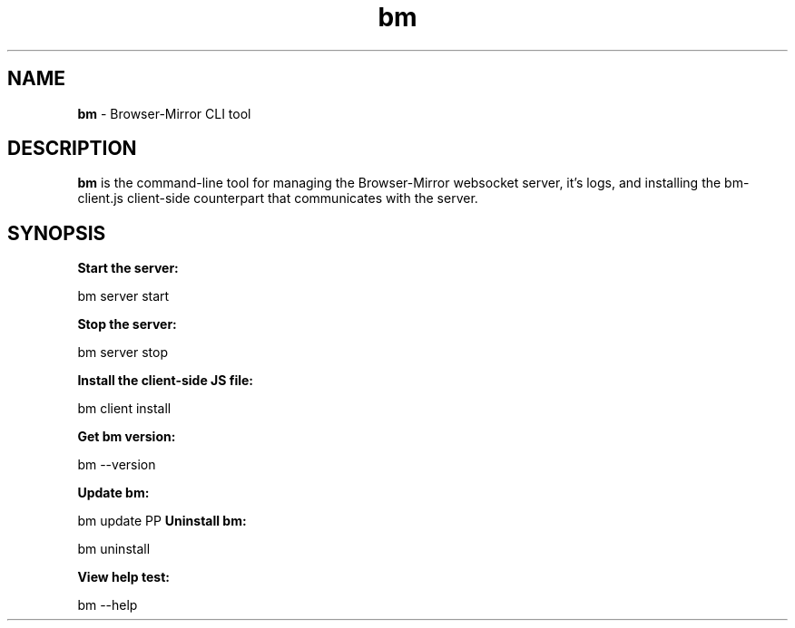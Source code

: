 
.TH bm 1 "18 May 2018" "v1.1.4"
.SH NAME
.B bm 
\- Browser-Mirror CLI tool
.SH DESCRIPTION
.B bm 
is the command-line tool for managing the Browser-Mirror websocket server, it's logs, and installing the bm-client.js client-side counterpart that communicates with the server.
.SH SYNOPSIS
.B Start the server:
.PP
    bm server start
.PP
.B Stop the server:
.PP
    bm server stop
.PP
.B Install the client-side JS file:
.PP
    bm client install 
.I/path/to/install/to
.PP
.B Get bm version:
.PP
    bm --version
.PP
.B Update bm:
.PP
    bm update
PP
.B Uninstall bm:
.PP
    bm uninstall
.PP
.B View help test:
.PP
    bm --help
